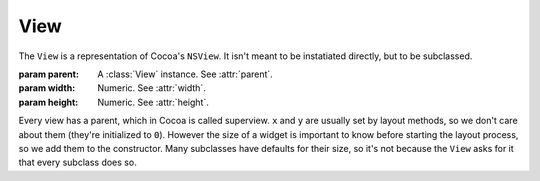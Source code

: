 View
====

The ``View`` is a representation of Cocoa's ``NSView``. It isn't meant to be instatiated directly,
but to be subclassed.

.. class:: View(parent, width, height)

    :param parent: A :class:`View` instance. See :attr:`parent`.
    :param width: Numeric. See :attr:`width`.
    :param height: Numeric. See :attr:`height`.

    Every view has a parent, which in Cocoa is called superview. ``x`` and ``y`` are
    usually set by layout methods, so we don't care about them (they're initialized to ``0``).
    However the size of a widget is important to know before starting the layout process, so we
    add them to the constructor. Many subclasses have defaults for their size, so it's not because
    the ``View`` asks for it that every subclass does so.

    .. attribute:: parent

        :class:`View` *instance*. The superview of the view. It can be ``None``. When set, the view
        will automatically be added to its superview upon creation.

    .. attribute:: x

        *Numeric*. The X position of the view. Equivalent to ``[self frame].origin.x]``.

    .. attribute:: y

        *Numeric*. The y position of the view. Equivalent to ``[self frame].origin.y]``.

    .. attribute:: width

        *Numeric*. The width of the view. Equivalent to ``[self frame].size.width]``.

    .. attribute:: height

        *Numeric*. The height of the view. Equivalent to ``[self frame].size.height]``.

    .. method:: packToCorner(corner)
        
        :param corner: A :ref:`corner-constants`.

        Send the view to a specified corner of its super view. It doesn't care if there's already
        something in there, so if you send two views in the same corner, they're going to overlap.
        To place views relatively to each other, use :meth:`packRelativeTo`

    .. method:: packRelativeTo(other, side[, align])

        :param other: A :class:`View` instance.
        :param side: A :ref:`side-constants`.
        :param align: A :ref:`side-constants`.
        
        Sends the view at the side of another view, specified by ``other``. The way the view is
        placed next to the other is specified by ``side`` and ``align``. ``side`` tells at which
        side of ``other`` we want our view to be. For example, if it's ``Pack.Below``, our view is
        going to be placed under ``other``. ``align`` tells how our view, if it's not the same size
        as ``other``, is going to be aligned. If we countinue our "below" example and align our view
        with ``Pack.Right``, our view's right side is going to be aligned with ``other``'s right
        side. As you probably guessed, ``align`` has to be of a different orientation than ``side``.
        It doesn't make any sense to ``side`` at ``Pack.Below`` and ``align`` at ``Pack.Above``.
        
        The ``align`` argument is optional. If it's not supplied, it will default to ``Left`` if
        ``side`` is vertical and ``Middle`` otherwise.
    
    .. method:: fill(side)
        
        :param side: One of :ref:`side-constants` or :ref:`corner-constants`.
        
        Makes the view grow in a direction specified by ``size`` until it reaches its superview's
        bounds (respecting the margins, of course). The nice thing about ``fill`` is that if you
        used :meth:`packRelativeTo` to pack views at the view's side you're
        trying to fill, these views are going to count in the filling process. For example, if you
        have a button packed at your right and you're filling to the right, the gain in width will
        be decerased by the button's width and margin and the button will be moved to the right to
        accomodate your growth.
        
        Using a corner constant instead of a size one is a shorthand for calling ``fill()`` twice.
        For example, calling ``fill(Pack.LowerRight)`` is the same as calling both
        ``fill(Pack.Below)`` and ``fill(Pack.Right)``.
    
    .. method:: setAnchor(corner[, growX, growY])
        
        :param corner: One of the :ref:`corner-constants`
        :param growX: Boolean
        :param growY: Boolean
        
        Sets the view autoresizing mask. The corner you specify will be the corner the view "stick
        to" when its parent view is resized. If growX and/or growY is ``True``, the view will grow
        or shrink with its parent view.
    
